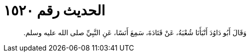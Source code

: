 
= الحديث رقم ١٥٢٠

[quote.hadith]
وَقَالَ أَبُو دَاوُدَ أَنْبَأَنَا شُعْبَةُ، عَنْ قَتَادَةَ، سَمِعَ أَنَسًا، عَنِ النَّبِيِّ صلى الله عليه وسلم‏.‏